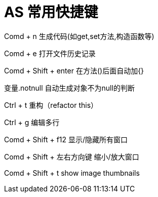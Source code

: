 # AS 常用快捷键

Comd + n 生成代码(如get,set方法,构造函数等)

Comd + e 打开文件历史记录

Comd + Shift + enter 在方法()后面自动加{}

变量.notnull 自动生成对象不为null的判断


Ctrl + t 重构（refactor this）

Ctrl + g 编辑多行


Comd + Shift + f12 显示/隐藏所有窗口

Comd + Shift + 左右方向键 缩小/放大窗口

Comd + Shift + t show image thumbnails